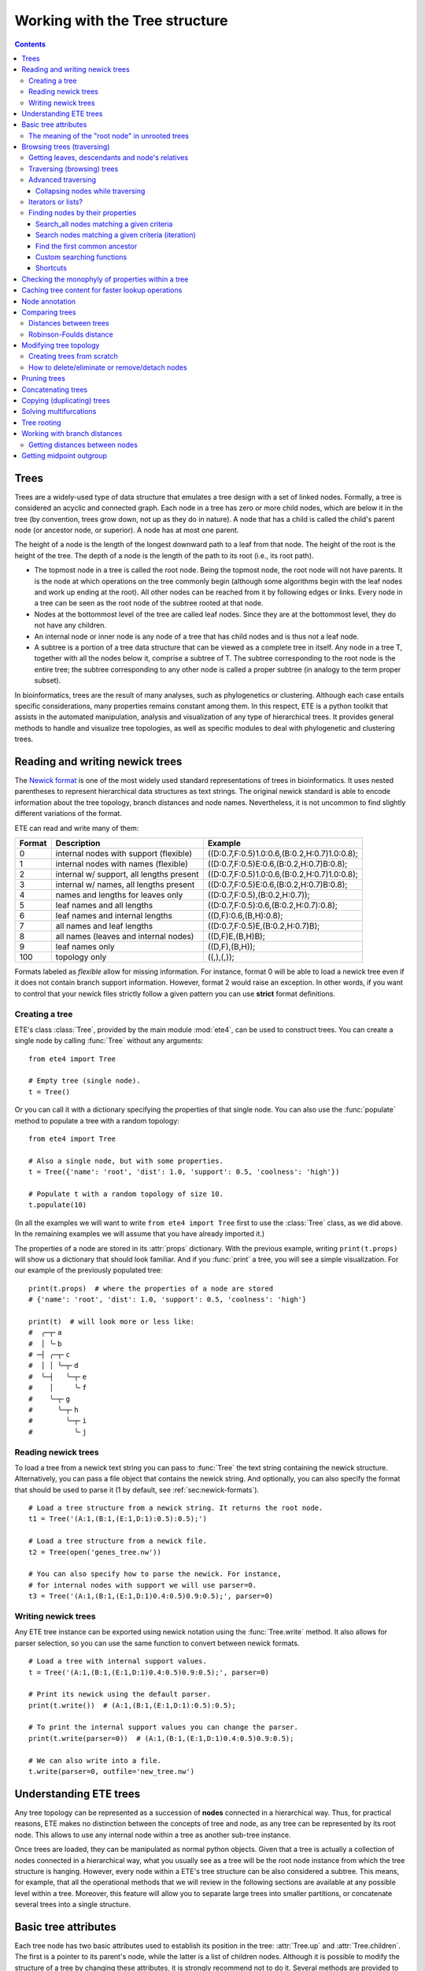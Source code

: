 Working with the Tree structure
===============================

.. contents::

Trees
-----

Trees are a widely-used type of data structure that emulates a tree
design with a set of linked nodes. Formally, a tree is considered an
acyclic and connected graph. Each node in a tree has zero or more
child nodes, which are below it in the tree (by convention, trees grow
down, not up as they do in nature). A node that has a child is called
the child's parent node (or ancestor node, or superior). A node has at
most one parent.

The height of a node is the length of the longest downward path to a
leaf from that node. The height of the root is the height of the tree.
The depth of a node is the length of the path to its root (i.e., its
root path).

* The topmost node in a tree is called the root node. Being the
  topmost node, the root node will not have parents. It is the node at
  which operations on the tree commonly begin (although some
  algorithms begin with the leaf nodes and work up ending at the
  root). All other nodes can be reached from it by following edges or
  links. Every node in a tree can be seen as the root node of the
  subtree rooted at that node.

* Nodes at the bottommost level of the tree are called leaf nodes.
  Since they are at the bottommost level, they do not have any
  children.

* An internal node or inner node is any node of a tree that has child
  nodes and is thus not a leaf node.

* A subtree is a portion of a tree data structure that can be viewed
  as a complete tree in itself. Any node in a tree T, together with
  all the nodes below it, comprise a subtree of T. The subtree
  corresponding to the root node is the entire tree; the subtree
  corresponding to any other node is called a proper subtree (in
  analogy to the term proper subset).

In bioinformatics, trees are the result of many analyses, such as
phylogenetics or clustering. Although each case entails specific
considerations, many properties remains constant among them. In this
respect, ETE is a python toolkit that assists in the automated
manipulation, analysis and visualization of any type of hierarchical
trees. It provides general methods to handle and visualize tree
topologies, as well as specific modules to deal with phylogenetic and
clustering trees.


.. _sec:newick-formats:

Reading and writing newick trees
--------------------------------

The `Newick format <https://en.wikipedia.org/wiki/Newick_format>`_ is
one of the most widely used standard representations of trees in
bioinformatics. It uses nested parentheses to represent hierarchical
data structures as text strings. The original newick standard is able
to encode information about the tree topology, branch distances and
node names. Nevertheless, it is not uncommon to find slightly
different variations of the format.

ETE can read and write many of them:

.. table::

  ====== ========================================= =============================================
  Format Description                               Example
  ====== ========================================= =============================================
  0      internal nodes with support (flexible)    ((D:0.7,F:0.5)1.0:0.6,(B:0.2,H:0.7)1.0:0.8);
  1      internal nodes with names (flexible)      ((D:0.7,F:0.5)E:0.6,(B:0.2,H:0.7)B:0.8);
  2      internal w/ support, all lengths present  ((D:0.7,F:0.5)1.0:0.6,(B:0.2,H:0.7)1.0:0.8);
  3      internal w/ names, all lengths present    ((D:0.7,F:0.5)E:0.6,(B:0.2,H:0.7)B:0.8);
  4      names and lengths for leaves only         ((D:0.7,F:0.5),(B:0.2,H:0.7));
  5      leaf names and all lengths                ((D:0.7,F:0.5):0.6,(B:0.2,H:0.7):0.8);
  6      leaf names and internal lengths           ((D,F):0.6,(B,H):0.8);
  7      all names and leaf lengths                ((D:0.7,F:0.5)E,(B:0.2,H:0.7)B);
  8      all names (leaves and internal nodes)     ((D,F)E,(B,H)B);
  9      leaf names only                           ((D,F),(B,H));
  100    topology only                             ((,),(,));
  ====== ========================================= =============================================

Formats labeled as *flexible* allow for missing information. For
instance, format 0 will be able to load a newick tree even if it does
not contain branch support information. However, format 2 would raise
an exception. In other words, if you want to control that your newick
files strictly follow a given pattern you can use **strict** format
definitions.


Creating a tree
~~~~~~~~~~~~~~~

ETE's class :class:`Tree`, provided by the main module :mod:`ete4`,
can be used to construct trees. You can create a single node by
calling :func:`Tree` without any arguments::

  from ete4 import Tree

  # Empty tree (single node).
  t = Tree()

Or you can call it with a dictionary specifying the properties of that
single node. You can also use the :func:`populate` method to populate
a tree with a random topology::

  from ete4 import Tree

  # Also a single node, but with some properties.
  t = Tree({'name': 'root', 'dist': 1.0, 'support': 0.5, 'coolness': 'high'})

  # Populate t with a random topology of size 10.
  t.populate(10)

(In all the examples we will want to write ``from ete4 import Tree``
first to use the :class:`Tree` class, as we did above. In the
remaining examples we will assume that you have already imported it.)

The properties of a node are stored in its :attr:`props` dictionary.
With the previous example, writing ``print(t.props)`` will show us a
dictionary that should look familiar. And if you :func:`print` a tree,
you will see a simple visualization. For our example of the previously
populated tree::

  print(t.props)  # where the properties of a node are stored
  # {'name': 'root', 'dist': 1.0, 'support': 0.5, 'coolness': 'high'}

  print(t)  # will look more or less like:
  #  ╭─┬╴a
  #  │ ╰╴b
  # ─┤ ╭─┬╴c
  #  │ │ ╰─┬╴d
  #  ╰─┤   ╰─┬╴e
  #    │     ╰╴f
  #    ╰─┬╴g
  #      ╰─┬╴h
  #        ╰─┬╴i
  #          ╰╴j


Reading newick trees
~~~~~~~~~~~~~~~~~~~~

To load a tree from a newick text string you can pass to :func:`Tree`
the text string containing the newick structure. Alternatively, you
can pass a file object that contains the newick string. And
optionally, you can also specify the format that should be used to
parse it (1 by default, see :ref:`sec:newick-formats`).

::

  # Load a tree structure from a newick string. It returns the root node.
  t1 = Tree('(A:1,(B:1,(E:1,D:1):0.5):0.5);')

  # Load a tree structure from a newick file.
  t2 = Tree(open('genes_tree.nw'))

  # You can also specify how to parse the newick. For instance,
  # for internal nodes with support we will use parser=0.
  t3 = Tree('(A:1,(B:1,(E:1,D:1)0.4:0.5)0.9:0.5);', parser=0)


Writing newick trees
~~~~~~~~~~~~~~~~~~~~

Any ETE tree instance can be exported using newick notation using the
:func:`Tree.write` method. It also allows for parser selection, so you
can use the same function to convert between newick formats.

::

  # Load a tree with internal support values.
  t = Tree('(A:1,(B:1,(E:1,D:1)0.4:0.5)0.9:0.5);', parser=0)

  # Print its newick using the default parser.
  print(t.write())  # (A:1,(B:1,(E:1,D:1):0.5):0.5);

  # To print the internal support values you can change the parser.
  print(t.write(parser=0))  # (A:1,(B:1,(E:1,D:1)0.4:0.5)0.9:0.5);

  # We can also write into a file.
  t.write(parser=0, outfile='new_tree.nw')


Understanding ETE trees
-----------------------

Any tree topology can be represented as a succession of **nodes**
connected in a hierarchical way. Thus, for practical reasons, ETE
makes no distinction between the concepts of tree and node, as any
tree can be represented by its root node. This allows to use any
internal node within a tree as another sub-tree instance.

Once trees are loaded, they can be manipulated as normal python
objects. Given that a tree is actually a collection of nodes connected
in a hierarchical way, what you usually see as a tree will be the root
node instance from which the tree structure is hanging. However, every
node within a ETE's tree structure can be also considered a subtree.
This means, for example, that all the operational methods that we will
review in the following sections are available at any possible level
within a tree. Moreover, this feature will allow you to separate large
trees into smaller partitions, or concatenate several trees into a
single structure.


Basic tree attributes
---------------------

Each tree node has two basic attributes used to establish its position
in the tree: :attr:`Tree.up` and :attr:`Tree.children`. The first is a
pointer to its parent's node, while the latter is a list of children
nodes. Although it is possible to modify the structure of a tree by
changing these attributes, it is strongly recommend not to do it.
Several methods are provided to manipulate each node's connections in
a safe way (see :ref:`sec:modifying-tree-topology`).

In addition, three other basic attributes are always present in any
tree node instance (let's call it ``node``):

.. table::

  ==================== ==========================================================================
  Method               Description
  ==================== ==========================================================================
  :attr:`node.dist`    Distance from the node to its parent (branch length)
  :attr:`node.support` Reliability of the partition defined by the node (like bootstrap support)
  :attr:`node.name`    Node's name
  ==================== ==========================================================================

In addition, several methods are provided to perform basic operations
on tree node instances:

.. table::

  ======================== ====================================================================
  Method                   Description
  ======================== ====================================================================
  :attr:`node.is_leaf`     True if node has no children
  :attr:`node.is_root`     True if node has no parent
  :attr:`node.root`        The top-most node within the same tree structure as node
  :attr:`len(node)`        Returns the number of leaves under node
  :attr:`print(node)`      Prints a text-based representation of the tree topology under node
  :attr:`n in node`        True if *n* is a leaf under node
  :attr:`for leaf in node` Iterates over all leaves under node
  :func:`node.explore`     Explore node graphically using a GUI
  ======================== ====================================================================

This is an example on how to access such attributes::

  # Create a random tree topology.
  t.populate(15)

  print(t)  # text visualization of the tree
  print(t.children)  # list of children nodes directly hanging from the root
  print(t.up)  # should be None, since t is the root

  # You can also iterate over tree leaves using a simple syntax.
  for leaf in t:
      print(leaf.name)

  n = next(iter(t))  # take the first leaf
  print('First leaf name:', n.name)
  print('First leaf distance:', n.dist)
  print('t.is_leaf = %s   n.is_leaf = %s' % (t.is_leaf, n.is_leaf))
  print(n.root == t)  # True
  print(t.children[0].root == t)  # True too
  print(t.children[0].children[0].root == t)  # and True again


The meaning of the "root node" in unrooted trees
~~~~~~~~~~~~~~~~~~~~~~~~~~~~~~~~~~~~~~~~~~~~~~~~

When a tree is loaded from external sources, a pointer to the top-most
node is returned. This is called the tree root, and **it will exist
even if the tree is conceptually considered as unrooted**. That is,
the root node can be considered as the master node, since it
represents the whole tree structure.

ETE will consider that a tree is "unrooted" if the master root node
has more than two children.

::

  unrooted_tree = Tree('(A,B,(C,D));')
  print(unrooted_tree)
  #  ╭╴A
  # ─┼╴B
  #  ╰─┬╴C
  #    ╰╴D

  rooted_tree = Tree('((A,B),(C,D));')
  print(rooted_tree)
  #  ╭─┬╴A
  # ─┤ ╰╴B
  #  ╰─┬╴C
  #    ╰╴D


Browsing trees (traversing)
---------------------------

One of the most basic operations for tree analysis is *tree browsing*.
This is, essentially, visiting nodes within a tree. ETE provides a
number of methods to search for specific nodes or to navigate over the
hierarchical structure of a tree.


Getting leaves, descendants and node's relatives
~~~~~~~~~~~~~~~~~~~~~~~~~~~~~~~~~~~~~~~~~~~~~~~~

Tree instances contain several functions to access their descendants.
Available methods are self explanatory:

.. autosummary::

   ete4.Tree.descendants
   ete4.Tree.ancestors
   ete4.Tree.leaves
   ete4.Tree.leaf_names
   ete4.Tree.get_children
   ete4.Tree.get_sisters


Traversing (browsing) trees
~~~~~~~~~~~~~~~~~~~~~~~~~~~

Often, when processing trees, all nodes need to be visited. This is
called tree traversing. There are different ways to traverse a tree
structure depending on the order in which children nodes are visited.
ETE implements the three most common strategies: *preorder*,
*postorder* and *levelorder*. The following scheme shows the
differences in the strategy for visiting nodes (note that in all cases
the whole tree is browsed):

* *preorder*: 1) visit the root, 2) traverse the left subtree, 3)
  traverse the right subtree.
* *postorder*: 1) traverse the left subtree, 2) traverse the right
  subtree, 3) visit the root.
* *levelorder* (default): every node on a level is visited before going
  to a lower level.

Every node in a tree includes a :func:`traverse` method, which can be
used to visit, one by one, every node node under the current
partition. In addition, the :func:`descendants` method can be set to
use either a post- or a preorder strategy. The only difference between
:func:`traverse` and :func:`descendants` is that the first will
include the root node in the iteration.

.. autosummary::

   ete4.Tree.traverse
   ete4.Tree.descendants
   ete4.Tree.leaves

where :attr:`strategy` can take the values "preorder", "postorder", or
"levelorder"::

  # Make a tree.
  t = Tree('((((H,K)D,(F,I)G)B,E)A,((L,(N,Q)O)J,(P,S)M)C);')

  # Traverse the nodes in postorder.
  for node in t.traverse('postorder'):
      print(node.name)  # or do some analysis with the node

  # If we want to iterate over a tree excluding the root node, we can
  # use the descendants method instead.
  for node in t.descendants('postorder'):
      print(node.name)  # or do some analysis with the node

Additionally, you can implement your own traversing function using the
structural attributes of nodes. In the following example, only nodes
between a given leaf and the tree root are visited::

  t = Tree('(A:1,(B:1,(C:1,D:1):0.5):0.5);')

  # Browse the tree from a specific leaf to the root.
  node = t['C']  # selects the node named 'C'
  while node:
      print(node.dist)  # for example, or do some operations with it
      node = node.up


Advanced traversing
~~~~~~~~~~~~~~~~~~~

.. _is_leaf_fn:

Collapsing nodes while traversing
^^^^^^^^^^^^^^^^^^^^^^^^^^^^^^^^^

ETE supports the use of the :attr:`is_leaf_fn` argument in most of its
traversing functions. The value of :attr:`is_leaf_fn` is expected to
be a pointer to any python function that accepts a node instance as
its first argument and returns a boolean value (True if node should be
considered a leaf node).

By doing so, all traversing methods will use such a custom function to
decide if a node is a leaf. This becomes specially useful when dynamic
collapsing of nodes is needed, thus avoiding to prune the same tree in
many different ways.

For instance, given a large tree structure, the following code will
export the newick of the pruned version of the topology, where nodes
grouping the same tip labels are collapsed::

  t = Tree('((((a,a,a)a,a)aa,(b,b)b)ab,(c,(d,d)d)cd);')

  print(t.to_str(props=['name'], compact=True))  # show internal names too
  #                  ╭╴a
  #              ╭╴a╶┼╴a
  #         ╭╴aa╶┤   ╰╴a
  #    ╭╴ab╶┤    ╰╴a
  # ╴⊗╶┤    ╰╴b╶┬╴b
  #    │        ╰╴b
  #    ╰╴cd╶┬╴c
  #         ╰╴d╶┬╴d
  #             ╰╴d

  # Cache for every node (for each node, a set of all its leaves' names).
  node2labels = t.get_cached_content('name')

  def collapsed_leaf(node):
      return len(node2labels[node]) == 1

  print(t.write(is_leaf_fn=collapsed_leaf))
  # ((aa,b)ab,(c,d)cd);

  # We can even load the collapsed version as a new tree.
  t2 = Tree( t.write(is_leaf_fn=collapsed_leaf) )

  print(t2.to_str(props=['name'], compact=True))
  #    ╭╴ab╶┬╴aa
  # ╴⊗╶┤    ╰╴b
  #    ╰╴cd╶┬╴c
  #         ╰╴d

Another interesting use of this approach is to find the first matching
nodes in a given tree that match a custom set of criteria, without
browsing the whole tree structure.

Let's say we want to get all deepest nodes in a tree whose branch
length is defined and larger than one::

  t = Tree('(((a,b)ab:2,(c,d)cd:2)abcd:2,((e,f):2,g)efg:2);')

  print(t.to_str(props=['name', 'dist'], compact=True))  # name and distance
  #                 ╭╴ab,2.0╶┬╴a,⊗
  #      ╭╴abcd,2.0╶┤        ╰╴b,⊗
  #      │          ╰╴cd,2.0╶┬╴c,⊗
  # ╴⊗,⊗╶┤                   ╰╴d,⊗
  #      │         ╭╴⊗,2.0╶┬╴e,⊗
  #      ╰╴efg,2.0╶┤       ╰╴f,⊗
  #                ╰╴g,⊗

  def processable_node(node):
      return node.dist and node.dist > 1

  for leaf in t.leaves(is_leaf_fn=processable_node):
      print(leaf.name)
  # Will print just these two "leaves" (according to processable_node):
  #   abcd
  #   efg


Iterators or lists?
~~~~~~~~~~~~~~~~~~~

The methods used to iterate over nodes are `python iterators
<https://docs.python.org/3/library/stdtypes.html#typesseq>`_. The
iterators produce only one element at a time, and thus are normally
faster and take less memory than lists.

Sometimes you will need a list instead, for example if you want to
refer to nodes that have appeared before in the iteration. In that
case, you can create it by adding ``list(...)`` to your call.

For example::

  leaves = list(t.leaves())  # constructs a list with all the leaves

The same is valid for :func:`traverse`, :func:`descendants`,
:func:`ancestors` and so on.


Finding nodes by their properties
~~~~~~~~~~~~~~~~~~~~~~~~~~~~~~~~~

Both terminal and internal nodes can be located by searching along the
tree structure. Several methods are available:

.. table::

  ========================================= =========================================================================
  Method                                    Description
  ========================================= =========================================================================
  t.search_nodes(prop=value)                Iterator over nodes that have property prop equal to value, as name='A'
  t.search_descendants(prop=value)          Same, but only on descendants (excludes the node t itself)
  t.search_ancestors(prop=value)            Iterator over ancestor nodes
  t.search_leaves_by_name(name)             Iterator over leaf nodes matching a given name
  t.common_ancestor([node1, node2, node3])  Return the first internal node grouping node1, node2 and node3
  t[name]                                   Return the first node named name, same as next(t.search_nodes(name=name))
  ========================================= =========================================================================


Search_all nodes matching a given criteria
^^^^^^^^^^^^^^^^^^^^^^^^^^^^^^^^^^^^^^^^^^

A custom list of nodes matching a given name can be easily obtained
through the :func:`Tree.search_nodes` function.

::

  t = Tree('((H:1,I:1):0.5,A:1,(B:1,(C:1,D:1):0.5):0.5);')

  print(t)
  #  ╭─┬╴H
  # ─┤ ╰╴I
  #  ├╴A
  #  ╰─┬╴B
  #    ╰─┬╴C
  #      ╰╴D

  n1 = t['D']  # get node named 'D'

  # Get all nodes with distance=0.5
  nodes = list(t.search_nodes(dist=0.5))
  print(len(nodes), 'nodes have distance 0.5')

  # We can limit the search to leaves and node names
  n2 = next(t.search_leaves_by_name('D'))  # takes the first match
  print(n1 == n2)  # True


Search nodes matching a given criteria (iteration)
^^^^^^^^^^^^^^^^^^^^^^^^^^^^^^^^^^^^^^^^^^^^^^^^^^

A limitation of the :func:`Tree.search_nodes` method is that you
cannot use complex conditional statements to find specific nodes. When
the search criteria is too complex, you may want to create your own search
function. For example::

  def search_by_size(node, size):
      """Yield nodes with a given number of leaves."""
      for n in node.traverse():
          if len(n) == size:
              yield n

  t = Tree()
  t.populate(40)

  # Get a list of all nodes containing 6 leaves.
  list(search_by_size(t, size=6))


Find the first common ancestor
^^^^^^^^^^^^^^^^^^^^^^^^^^^^^^

Searching for the first common ancestor of a given set of nodes is a
handy way of finding internal nodes::

  t = Tree('(((a,b)ab,(c,d)cd:2)abcd,((e,f)ef,g)efg)root;')

  print(t.to_str(props=['name'], compact=True))
  #              ╭╴ab╶┬╴a
  #       ╭╴abcd╶┤    ╰╴b
  #       │      ╰╴cd╶┬╴c
  # ╴root╶┤           ╰╴d
  #       │     ╭╴ef╶┬╴e
  #       ╰╴efg╶┤    ╰╴f
  #             ╰╴g

  ancestor = t.common_ancestor(['a', 'c', 'ab'])  # will be node abcd


Custom searching functions
^^^^^^^^^^^^^^^^^^^^^^^^^^

A limitation of the previous methods is that you cannot use complex
conditional statements to find specific nodes. However you can use
traversing methods and apply your custom filters::

  t = Tree('((H:0.3,I:0.1):0.5,A:1,(B:0.4,(C:1,D:1):0.5):0.5):0;')

  # Use a list comprehension, iterating with the traverse() method.
  matches = [node for node in t.traverse() if node.dist > 0.3]
  print(len(matches), 'nodes have distance > 0.3')

  # Or create a small function to filter your nodes.
  def condition(node):
      return node.dist > 0.3 and node.is_leaf

  matches2 = [node for node in t.traverse() if condition(node)]
  print(len(matches2), 'nodes have distance > 0.3 and are leaves')


Shortcuts
^^^^^^^^^

Finally, ETE implements a built-in method to find the first node
matching a given name, which is one of the most common tasks needed
for tree analysis. This can be done through the operator ``[]``. Thus,
``t['A']`` will return the first node whose name is "A" and that is
under the tree ``t``.

::

  t = Tree('((H,I),A,(B,(C,(J,(F,D)))));')

  # Get the node D in a simple way.
  D = t['D']

  # Get the path from D to the root (similar to list(t.ancestors())).
  path = []
  node = D
  while node.up:
      node = node.up
      path.append(node)

  print('There are', len(path)-1, 'nodes between D and the root.')


.. _check_monophyly:

Checking the monophyly of properties within a tree
--------------------------------------------------

Although monophyly is actually a phylogenetic concept used to refer to
a set of species that group exclusively together within a tree
partition, the idea can be easily used for any type of trees.

Therefore, we could consider that a set of values for a given node
property present in our tree is monophyletic, if such values group
exclusively together as a single tree partition. If not, the
corresponding relationship connecting such values (para- or
poly-phyletic) could be also be inferred.

The :func:`Tree.check_monophyly` method will do so when a given tree
is queried for any custom attribute.

::

  t = Tree('((((((a,e),i),o),h),u),((f,g),j));')
  print(t)
  #          ╭─┬╴a
  #        ╭─┤ ╰╴e
  #      ╭─┤ ╰╴i
  #    ╭─┤ ╰╴o
  #  ╭─┤ ╰╴h
  # ─┤ ╰╴u
  #  │ ╭─┬╴f
  #  ╰─┤ ╰╴g
  #    ╰╴j

  # We can check how, indeed, all vowels are not monophyletic in the previous
  # tree, but paraphyletic (monophyletic except for a group that is monophyletic):
  print(t.check_monophyly(values=['a', 'e', 'i', 'o', 'u'], prop='name'))
  # False (not monophyletic), 'paraphyletic' (type of group), {h} (the leaves not included)

  # However, the following set of vowels are monophyletic:
  print(t.check_monophyly(values=['a', 'e', 'i', 'o'], prop='name'))
  # True (it is monophyletic), 'monophyletic' (type of group), set() (no leaves left)

  # When a group is not monophyletic nor paraphyletic, it is called polyphyletic.
  print(t.check_monophyly(values=['i', 'h'], prop='name'))
  # False, 'polyphyletic', {e, a, o}

.. note::

   When the property is set to "species" in a :class:`PhyloTree` node,
   this method will correspond to the standard phylogenetic definition
   of monophyletic, paraphyletic, and polyphyletic.

Finally, the :func:`Tree.get_monophyletic` method is also provided,
which returns a list of nodes within a tree where a given set of
properties are monophyletic. Note that, although a set of values are
not monophyletic regarding the whole tree, several independent
monophyletic partitions could be found within the same topology.

In the following example we get all clusters within the same tree
exclusively grouping a custom set of annotations::

  t = Tree("((((((a,e),i),o),h),u),((f,g),(j,k)));")

  # Annotate the tree using external data.
  colors = {'a': 'green', 'e': 'green',
            'i': 'yellow', 'o': 'black', 'u':'purple',
            'f': 'yellow', 'g': 'green',
            'j': 'yellow', 'k': 'yellow'}

  for leaf in t:
      leaf.add_props(color=colors.get(leaf.name, 'none'))

  print(t.to_str(props=['name', 'color'], show_internal=False, compact=True))
  #          ╭─┬╴a,green
  #        ╭─┤ ╰╴e,green
  #      ╭─┤ ╰╴i,yellow
  #    ╭─┤ ╰╴o,black
  #  ╭─┤ ╰╴h,none
  # ─┤ ╰╴u,purple
  #  │ ╭─┬╴f,yellow
  #  ╰─┤ ╰╴g,green
  #    ╰─┬╴j,yellow
  #      ╰╴k,yellow

  # Obtain clusters exclusively green and yellow.
  print('Green-yellow clusters:')
  for node in t.get_monophyletic(prop='color', values=['green', 'yellow']):
      print()
      print(node.to_str(props=['name', 'color'], show_internal=False, compact=True))
  # Green-yellow clusters:
  #
  #  ╭─┬╴a,green
  # ─┤ ╰╴e,green
  #  ╰╴i,yellow
  #
  #  ╭─┬╴f,yellow
  # ─┤ ╰╴g,green
  #  ╰─┬╴j,yellow
  #    ╰╴k,yellow


.. _cache_node_content:

Caching tree content for faster lookup operations
-------------------------------------------------

If your program needs to access to the content of different nodes very
frequently, traversing the tree to get the leaves of each node over
and over will produce significant slowdowns in your algorithm.

ETE provides a convenient methods to cache frequently used data. The
method :func:`Tree.get_cached_content` returns a dictionary in which
keys are node instances and values represent the content of such
nodes. By default, "content" is understood as a set of leaf nodes.
After you retrieve this cached data, looking up the size or tip names
under a given node will be instantaneous.

Instead of caching the nodes themselves, specific properties can be
cached by setting a custom :attr:`prop` value.

::

  t = Tree()
  t.populate(50)

  node2leaves = t.get_cached_content()

  # Print the size of each node, without the need of traversing the subtrees every time.
  for n in t.traverse():
      print('Node %s contains %d tips.' % (n.name, len(node2leaves[n])))


Node annotation
---------------

Adding properties to the nodes of a tree is called tree annotation.
ETE stores the properties (annotations) of a node in a dictionary
called ``props``.

In a phylogenetic tree, the nodes (with their branches) often have
names, branch lengths, and branch supports. ETE provides a shortcut
for their corresponding properties :attr:`name`, :attr:`dist`, and
:attr:`support`, so instead of writing ``n.props.get('name')``, you
can write ``n.name``, and similarly for ``n.dist`` and ``n.support``.

The :func:`Tree.add_prop` and :func:`Tree.add_props` methods allow to
add extra properties (features, annotations) to any node. The first
one allows to add one one feature at a time, while the second one can
be used to add many features with the same call.

Similarly, :func:`Tree.del_prop` can be used to delete a property.

Example using annotations when working on a tree::

  t = Tree('((H:0.3,I:0.1),A:1,(B:0.4,(C:0.5,(J:1.3,(F:1.2,D:0.1)))));')

  print(t.to_str())
  #      ╭╴name=H,dist=0.3
  #   ╭──┤
  #   │  ╰╴name=I,dist=0.1
  #   │
  # ──┼╴name=A,dist=1.0
  #   │
  #   │  ╭╴name=B,dist=0.4
  #   ╰──┤
  #      │  ╭╴name=C,dist=0.5
  #      ╰──┤
  #         │  ╭╴name=J,dist=1.3
  #         ╰──┤
  #            │  ╭╴name=F,dist=1.2
  #            ╰──┤
  #               ╰╴name=D,dist=0.1

  # Reference some nodes (to use later).
  A = t['A']  # by name
  C = t['C']
  H = t['H']
  ancestor_JFC = t.common_ancestor(['J', 'F', 'C'])  # by common ancestor

  # Let's now add some custom features to our nodes.
  C.add_props(vowel=False, confidence=1.0)
  A.add_props(vowel=True, confidence=0.8)
  ancestor_JFC.add_props(nodetype='internal')
  H.add_props(vowel=False, confidence=0.3)

  for node in [A, C, H, ancestor_JFC]:
      print(f'Properties of {node.name}: {node.props}')

  # Let's annotate by looping over all nodes.
  # (Note that this overwrites the previous values.)
  for leaf in t:
      is_vowel = leaf.name in 'AEIOU'
      leaf.add_props(vowel=is_vowel, confidence=1)

  # Now we use this information to analyze the tree.
  print('This tree has', sum(1 for n in t.search_nodes(vowel=True)), 'vowel nodes')
  print('They are:', [leaf.name for leaf in t.leaves() if leaf.props['vowel']])

  # But features may refer to any kind of data, not only simple values.
  # For example, we can calculate some values and store them within nodes.
  #
  # Let's detect leaves under 'ancestor_JFC' with distance higher than 1.
  # Note that it traverses a subtree which starts from 'ancestor_JFC'.
  matches = [leaf for leaf in ancestor_JFC.leaves() if leaf.dist > 1.0]

  # And save this pre-computed information into the ancestor node.
  ancestor_JFC.add_props(long_branch_nodes=matches)

  # Prints the precomputed nodes
  print('These are the leaves under ancestor_JFC with long branches:',
        [n.name for n in ancestor_JFC.props['long_branch_nodes']])

  # We can also use the add_props() method to dynamically add new features.
  value = input('Custom label value: ')
  ancestor_JFC.add_props(label=value)
  print(f'Ancestor has now the "label" property with value "{value}":')
  print(ancestor_JFC.props)

The original newick format did not support adding extra features to a
tree. ETE includes support for the `New Hampshire eXtended format
<http://phylosoft.org/NHX>`_ (NHX), which uses the original newick
standard and adds the possibility of saving additional data related to
each tree node.

Here is an example of a extended newick representation in which extra
information is added to an internal node::

 (A:0.3,(B:0.7,(D:0.6,G:0.1):0.6[&&NHX:conf=0.1:name=internal]):0.5);

As you can see, extra node features in the NHX format are enclosed
between brackets. ETE is able to read and write features using this
format, however, the encoded information is expected to be exportable
as plain text.

The NHX format is automatically detected when reading a newick file,
and the detected node properties are added. You can access the
information by using ``node.props[prop_name]``.

Similarly, properties added to a tree can be included within the
normal newick representation using the NHX notation. For this, you can
call the :func:`Tree.write` method using the :attr:`props` argument,
which is expected to be a list with the feature names that you want to
include in the newick string. Use :attr:`props=None`) to include all
the node's data into the newick string.

::

  t = Tree('((H:0.3,I:0.1),A:1,(B:0.4,(C:0.5,(J:1.3,(F:1.2,D:0.1)))));')

  print(t)
  #  ╭─┬╴H
  # ─┤ ╰╴I
  #  ├╴A
  #  ╰─┬╴B
  #    ╰─┬╴C
  #      ╰─┬╴J
  #        ╰─┬╴F
  #          ╰╴D

  # Add some more properties to leaves:
  for leaf in t:
      is_vowel = leaf.name in 'AEIOU'
      leaf.add_props(vowel=is_vowel, confidence=1)

  print('NHX notation including vowel and confidence properties:')
  print(t.write(props=['vowel']))

  print('NHX notation including all data in the nodes:')
  print(t.write(props=None))

To read NHX notation you can just read it as a normal newick::

  # Load the NHX example from https://www.phylosoft.org/NHX/
  nw = """
  (((ADH2:0.1[&&NHX:S=human:E=1.1.1.1], ADH1:0.11[&&NHX:S=human:E=1.1.1.1])
  :0.05[&&NHX:S=Primates:E=1.1.1.1:D=Y:B=100], ADHY:0.1[&&NHX:S=nematode:
  E=1.1.1.1],ADHX:0.12[&&NHX:S=insect:E=1.1.1.1]):0.1[&&NHX:S=Metazoa:
  E=1.1.1.1:D=N], (ADH4:0.09[&&NHX:S=yeast:E=1.1.1.1],ADH3:0.13[&&NHX:S=yeast:
  E=1.1.1.1], ADH2:0.12[&&NHX:S=yeast:E=1.1.1.1],ADH1:0.11[&&NHX:S=yeast:E=1.1.1.1]):0.1
  [&&NHX:S=Fungi])[&&NHX:E=1.1.1.1:D=N];
  """

  t = Tree(nw)

  print(t.to_str(props=['name', 'S'], compact=True))
  #                  ╭╴⊗,Primates╶┬╴ADH2,human
  #      ╭╴⊗,Metazoa╶┤            ╰╴ADH1,human
  #      │           ├╴ADHY,nematode
  # ╴⊗,⊗╶┤           ╰╴ADHX,insect
  #      │         ╭╴ADH4,yeast
  #      ╰╴⊗,Fungi╶┼╴ADH3,yeast
  #                ├╴ADH2,yeast
  #                ╰╴ADH1,yeast

  # And access the node's properties.
  print('S property for the nodes that have it:')
  for n in t.traverse():
      if 'S' in n.props:
         print('  %s: %s' % (n.name if n.name else n.id, n.props['S']))
  # S property for the nodes that have it:
  #   [0]: Metazoa
  #   [1]: Fungi
  #   [0, 0]: Primates
  #   ADHY: nematode
  #   ADHX: insect
  #   ADH4: yeast
  #   ADH3: yeast
  #   ADH2: yeast
  #   ADH1: yeast
  #   ADH2: human
  #   ADH1: human


.. _sec:modifying-tree-topology:

.. _robinson_foulds:

Comparing trees
---------------

Distances between trees
~~~~~~~~~~~~~~~~~~~~~~~

The :func:`Tree.compare` function allows to calculate distances
between two trees based on any node property (i.e. name, species,
other tags) using Robinson-Foulds and edge compatibility distances. It
automatically handles differences in tree sizes, shared nodes and
duplicated feature names.

Its result is a dictionary with the following contents:

- result['rf'] = Robinson-Foulds distance between the two trees.
  (Average of Robinson-Foulds distances if target tree contained
  duplication and was split in several subtrees.)
- result['max_rf'] = Maximum Robinson-Foulds distance expected for this comparison.
- result['norm_rf'] = Normalized Robinson-Foulds distance (from 0 to 1).
- result['effective_tree_size'] = Size of the compared trees, which
  are pruned to the common shared nodes.
- result['ref_edges_in_source'] = Compatibility score of the target
  tree with respect to the source tree (how many edges in reference
  are found in the source).
- result['source_edges_in_ref'] = Compatibility score of the source
  tree with respect to the reference tree (how many edges in source
  are found in the reference).
- result['source_subtrees'] = Number of subtrees in the source tree (1
  if it does not contain duplications).
- result['common_edges'] = Set of common edges between source tree and
  reference.
- result['source_edges'] = Set of edges found in the source tree.
- result['ref_edges'] = Set of edges found in the reference tree.
- result['treeko_dist'] = TreeKO speciation distance for comparisons
  including duplication nodes.


Robinson-Foulds distance
~~~~~~~~~~~~~~~~~~~~~~~~

Two tree topologies can be compared using the Robinson-Foulds (RF)
metric. The method :func:`Tree.robinson_foulds` available for any ETE
tree node allows to:

- Compare two tree topologies by their name labels (default) or any
  other annotated feature in the tree.
- Compare topologies of different size and content. When two trees
  contain a different set of labels, only shared leaves will be used.
- Examine size and content of matching and missing partitions. Since
  the method returns the list of partitions found in both trees,
  details about matching partitions can be obtained easily.
- Discard edges from the comparison based on their support value.
- Automatically expand polytomies (multifurcations) in source and
  target trees.

There is also a command line tool providing most used features:
``ete compare``.

The following example shows several of the above mentioned features::

  t1 = Tree('(((a,b),c),((e,f),g));')
  t2 = Tree('(((a,c),b),((e,f),g));')

  print(t1)
  print(t2)
  #    ╭─┬╴a
  #  ╭─┤ ╰╴b
  # ─┤ ╰╴c
  #  │ ╭─┬╴e
  #  ╰─┤ ╰╴f
  #    ╰╴g
  #    ╭─┬╴a
  #  ╭─┤ ╰╴c
  # ─┤ ╰╴b
  #  │ ╭─┬╴e
  #  ╰─┤ ╰╴f
  #    ╰╴g

  rf, rf_max, common, parts_t1, parts_t2, _, _ = t1.robinson_foulds(t2)

  print(f'RF distance is {rf} over a total of {rf_max}')
  print('Partitions in tree2 that were not found in tree1:', parts_t1 - parts_t2)
  print('Partitions in tree1 that were not found in tree2:', parts_t2 - parts_t1)
  # RF distance is 2 over a total of 8
  # Partitions in tree2 that were not found in tree1: {('a', 'b')}
  # Partitions in tree1 that were not found in tree2: {('a', 'c')}

We can also compare trees sharing only part of their labels::

  t1 = Tree('(((a,b),c),((e,f),g));')
  t2 = Tree('(((a,c),b),(g,H));')

  print(t1)
  print(t2)
  #    ╭─┬╴a
  #  ╭─┤ ╰╴b
  # ─┤ ╰╴c
  #  │ ╭─┬╴e
  #  ╰─┤ ╰╴f
  #    ╰╴g
  #    ╭─┬╴a
  #  ╭─┤ ╰╴c
  # ─┤ ╰╴b
  #  ╰─┬╴g
  #    ╰╴H

  rf, rf_max, common, parts_t1, parts_t2, _, _ = t1.robinson_foulds(t2)

  # Same distance holds even for partially overlapping trees.
  print(f'RF distance is {rf} over a total of {rf_max}')
  print('Partitions in tree2 that were not found in tree1:', parts_t1 - parts_t2)
  print('Partitions in tree1 that were not found in tree2:', parts_t2 - parts_t1)
  # RF distance is 2 over a total of 4
  # Partitions in tree2 that were not found in tree1: {('a', 'b')}
  # Partitions in tree1 that were not found in tree2: {('a', 'c')}


Modifying tree topology
-----------------------

Creating trees from scratch
~~~~~~~~~~~~~~~~~~~~~~~~~~~

If no arguments are passed to the :class:`Tree` class constructor,
an empty tree node will be returned. Such an orphan node can be used
to populate a tree from scratch. For this, the :attr:`Tree.up`,
and :attr:`Tree.children` attributes should never be used (unless
it is strictly necessary). Instead, several methods exist to
manipulate the topology of a tree:

.. autosummary::

   ete4.Tree.populate
   ete4.Tree.add_child
   ete4.Tree.delete
   ete4.Tree.detach

As an example of how to use them::

  t = Tree()  # create an empty tree

  A = t.add_child(name='A')  # add new child to the tree root and return it
  B = t.add_child(name='B')

  C = A.add_child(name='C')  # add new child to one of the branches
  D = C.add_sister(name='D')  # add a second child to same branch as before
  # Note that the last one did it by using a sister as the starting point.

  R = A.add_child(name='R')  # add a third child (multifurcations are ok)

  # Add 6 random leaves to the R branch, with names 'r1' to 'r6'.
  R.populate(6, names_library=['r1', 'r2', 'r3', 'r4', 'r5', 'r6'])

  print(t)
  #    ╭╴C
  #  ╭─┼╴D
  #  │ ╰─┬╴r6
  #  │   ╰─┬╴r5
  # ─┤     ╰─┬╴r4
  #  │       ╰─┬╴r3
  #  │         ╰─┬╴r2
  #  │           ╰╴r1
  #  ╰╴B

A common use of the :func:`populate` method is to quickly create
example trees from scratch. Here we create a random tree with 100
leaves::

  t = Tree()
  t.populate(100)


How to delete/eliminate or remove/detach nodes
~~~~~~~~~~~~~~~~~~~~~~~~~~~~~~~~~~~~~~~~~~~~~~

In ETE there is a difference between detaching and deleting a node.

Detaching disconnects a complete partition from the tree structure, so
all its descendants are also disconnected from the tree. There are two
methods to perform this action: :func:`Tree.remove_child` and
:func:`Tree.detach`.

In contrast, deleting a node means eliminating such node without
affecting its descendants. Children from the deleted node are
automatically connected to the next possible parent.

This is better understood with the following example::

  t = Tree('((((H,K)D,(F,I)G)B,E)A,((L,(N,Q)O)J,(P,S)M)C);')

  print(t.to_str(props=['name'], compact=True))
  #            ╭╴D╶┬╴H
  #        ╭╴B╶┤   ╰╴K
  #    ╭╴A╶┤   ╰╴G╶┬╴F
  #    │   │       ╰╴I
  # ╴⊗╶┤   ╰╴E
  #    │   ╭╴J╶┬╴L
  #    ╰╴C╶┤   ╰╴O╶┬╴N
  #        │       ╰╴Q
  #        ╰╴M╶┬╴P
  #            ╰╴S

  # Get specific nodes.
  G = t['G']
  J = t['J']
  C = t['C']

  # If we REMOVE the node J from the tree, the whole partition under J will
  # be detached from the tree and it will be considered an independent tree.
  # We can do the same with either J.detach() or C.remove_child(J).
  removed_node = J.detach()  # same as C.remove_child(J)

  # Tree after REMOVING the node J:
  print(t.to_str(props=['name'], compact=True))
  #            ╭╴D╶┬╴H
  #        ╭╴B╶┤   ╰╴K
  #    ╭╴A╶┤   ╰╴G╶┬╴F
  # ╴⊗╶┤   │       ╰╴I
  #    │   ╰╴E
  #    ╰╴C╶╌╴M╶┬╴P
  #            ╰╴S

  # However, if we DELETE the node G, only G will be eliminated from the
  # tree, and all its descendants will then hang from the next upper node.
  G.delete()

  # Tree after DELETING the node G:
  print(t.to_str(props=['name'], compact=True))
  #            ╭╴D╶┬╴H
  #        ╭╴B╶┤   ╰╴K
  #    ╭╴A╶┤   ├╴F
  # ╴⊗╶┤   │   ╰╴I
  #    │   ╰╴E
  #    ╰╴C╶╌╴M╶┬╴P
  #            ╰╴S


Pruning trees
-------------

Pruning a tree means to obtain the topology that connects a certain
group of items by removing the unnecessary edges. To facilitate this
task, ETE implements the :func:`Tree.prune` method, which can be used
by providing the list of terminal and/or internal nodes that must be
kept in the tree.

The `preserve_branch_length` flag allows to remove nodes from a tree
while keeping original distances among remaining nodes.

Example::

  t = Tree('((((H,K),(F,I)G),E),((L,(N,Q)O),(P,S)));')

  print(t)
  #      ╭─┬╴H
  #    ╭─┤ ╰╴K
  #  ╭─┤ ╰─┬╴F
  #  │ │   ╰╴I
  # ─┤ ╰╴E
  #  │ ╭─┬╴L
  #  ╰─┤ ╰─┬╴N
  #    │   ╰╴Q
  #    ╰─┬╴P
  #      ╰╴S

  # Prune the tree in order to keep only some leaf nodes.
  t.prune(['H', 'F', 'E', 'Q', 'P'])

  # Pruned tree:
  print(t)
  #    ╭─┬╴H
  #  ╭─┤ ╰╴F
  # ─┤ ╰╴E
  #  ╰─┬╴Q
  #    ╰╴P

In the next section we will see hot to re-create the same tree again.


Concatenating trees
-------------------

Given that all tree nodes share the same basic properties, they can be
connected freely. In fact, any node can add a whole subtree as a
child, so we can actually *cut & paste* partitions.

To do so, you can call the :func:`Tree.add_child` method using another tree
node as first argument. If such a node is the root node of a
different tree, you will concatenate the two tree structures.

.. warning::
  This kind of operation may result in circular tree structures if you
  add a node's ancestor as one of its descendants. ETE performs some
  basic checks, but a full check would affect seriously the
  performance. For this reason, users themselves should take care not
  to create circular structures by mistake.

::

  t1 = Tree('(A,(B,C));')
  t2 = Tree('((D,E),(F,G));')
  t3 = Tree('(H,((I,J),(K,L)));')

  print(t1)
  print(t2)
  print(t3)
  # ─┬╴A
  #  ╰─┬╴B
  #    ╰╴C
  #  ╭─┬╴D
  # ─┤ ╰╴E
  #  ╰─┬╴F
  #    ╰╴G
  #  ╭╴H
  # ─┤ ╭─┬╴I
  #  ╰─┤ ╰╴J
  #    ╰─┬╴K
  #      ╰╴L

  # Add two other trees as children of node A.
  A = t1['A']

  A.add_child(t2)
  A.add_child(t3)

  # Resulting concatenated tree:
  print(t1)
  #      ╭─┬╴D
  #    ╭─┤ ╰╴E
  #    │ ╰─┬╴F
  #  ╭─┤   ╰╴G
  #  │ │ ╭╴H
  #  │ ╰─┤ ╭─┬╴I
  # ─┤   ╰─┤ ╰╴J
  #  │     ╰─┬╴K
  #  │       ╰╴L
  #  ╰─┬╴B
  #    ╰╴C


.. _sec:tree-rooting:

.. _copying_trees:

Copying (duplicating) trees
---------------------------

ETE provides several strategies to clone tree structures. The method
:func:`Tree.copy()` can be used to produce a new independent tree
object with the exact same topology and features as the original.
However, as trees may involve many intricate levels of branches and
nested features, 4 different methods are available to create a tree
copy:

 - "newick": Tree topology, node names, branch lengths and branch
   support values will be copied as represented in the newick string
   This method is based on newick format serialization works very fast
   even for large trees.

 - "newick-extended": Tree topology and all node features will be
   copied based on the extended newick format representation. Only
   node features will be copied, thus excluding other node
   attributes. As this method is also based on newick serialisation,
   features will be converted into text strings when making the
   copy. Performance will depend on the tree size and the number and
   type of features being copied.

 - "cpickle": This is the default method. The whole node structure and
   its content will be cloned based on the cPickle object
   serialization python approach.  This method is slower, but
   recommended for full tree copying.

 - "deepcopy": The whole node structure and its content is copied
   based on the standard "copy" Python functionality. This is the
   slowest method, but it allows to copy very complex objects even
   when attributes point to lambda functions.

Example::

   t = Tree('((A,B)Internal_1:0.7,(C,D)Internal_2:0.5)root:1.3;')

   # Add a custom annotation to the node named A.
   t['A'].add_props(label='custom value')

   # Add a complex feature to the A node, consisting of a list of lists.
   t['A'].add_props(complex=[[0,1], [2,3]])

   print(t.to_str())
   #                                                ╭╴name=A,label=custom value,complex=[[0, 1], [2, 3]]
   #                     ╭╴name=Internal_1,dist=0.7╶┤
   #                     │                          ╰╴name=B
   # ╴name=root,dist=1.3╶┤
   #                     │                          ╭╴name=C
   #                     ╰╴name=Internal_2,dist=0.5╶┤
   #                                                ╰╴name=D

   # Newick copy will lose custom node annotations, complex features,
   # but not names and branch values.

   print(t.copy('newick').to_str())
   #                                                ╭╴name=A
   #                     ╭╴name=Internal_1,dist=0.7╶┤
   #                     │                          ╰╴name=B
   # ╴name=root,dist=1.3╶┤
   #                     │                          ╭╴name=C
   #                     ╰╴name=Internal_2,dist=0.5╶┤
   #                                                ╰╴name=D

   # Extended newick copy will transfer custom annotations as text
   # strings, so complex features are lost.

   print(t.copy('newick-extended').to_str())
   #                              ╭╴name=A,complex=_0_ 1_|_2_ 3_,label=custom value
   #   ╭╴name=Internal_1,dist=0.7╶┤
   #   │                          ╰╴name=B
   # ──┤
   #   │                          ╭╴name=C
   #   ╰╴name=Internal_2,dist=0.5╶┤
   #                              ╰╴name=D

   # The default pickle method will produce an exact clone of the
   # original tree, where features are duplicated keeping their
   # python data type.

   print(t.copy().to_str())
   #                                                ╭╴name=A,label=custom value,complex=[[0, 1], [2, 3]]
   #                     ╭╴name=Internal_1,dist=0.7╶┤
   #                     │                          ╰╴name=B
   # ╴name=root,dist=1.3╶┤
   #                     │                          ╭╴name=C
   #                     ╰╴name=Internal_2,dist=0.5╶┤
   #                                                ╰╴name=D


.. _resolve_polytomy:

Solving multifurcations
-----------------------

When a tree contains a polytomy (a node with more than 2 children),
the method :func:`resolve_polytomy` can be used to convert the node
into a randomly bifurcated structure. This is really not a solution
for the polytomy but it allows to export the tree as a strictly
bifurcated newick structure, which is a requirement for some external
software.

The method can be used on a very specific node while keeping the rest
of the tree intact by disabling the :attr:`recursive` flag.

Example::

  t = Tree('(((a,b,c),(d,e,f,g)),(f,i,h));')

  print(t)
  #      ╭╴a
  #    ╭─┼╴b
  #  ╭─┤ ╰╴c
  #  │ │ ╭╴d
  #  │ ╰─┼╴e
  # ─┤   ├╴f
  #  │   ╰╴g
  #  │ ╭╴f
  #  ╰─┼╴i
  #    ╰╴h

  polynode = t.common_ancestor(['a', 'b'])
  polynode.resolve_polytomy(recursive=False)

  print(t)
  #      ╭─┬╴b
  #    ╭─┤ ╰╴c
  #  ╭─┤ ╰╴a
  #  │ │ ╭╴d
  #  │ ╰─┼╴e
  # ─┤   ├╴f
  #  │   ╰╴g
  #  │ ╭╴f
  #  ╰─┼╴i
  #    ╰╴h

  t.resolve_polytomy(recursive=True)

  print(t)
  #      ╭─┬╴b
  #    ╭─┤ ╰╴c
  #    │ ╰╴a
  #  ╭─┤   ╭─┬╴f
  #  │ │ ╭─┤ ╰╴g
  # ─┤ ╰─┤ ╰╴e
  #  │   ╰╴d
  #  │ ╭─┬╴i
  #  ╰─┤ ╰╴h
  #    ╰╴f


Tree rooting
------------

Tree rooting is understood as the technique by with a given tree is
conceptually polarized from more basal to more terminal nodes.

In phylogenetics, for instance, this a crucial step prior to the
interpretation of trees, since it will determine the evolutionary
relationships among the species involved.

The concept of rooted trees is different than just having a root node,
which is always necessary to handle a tree data structure. Usually,
the way in which a tree is differentiated between rooted and unrooted,
is by counting the number of branches of the current root node. Thus,
if the root node has more than two child branches, the tree is
considered unrooted. By contrast, when only two main branches exist
under the root node, the tree is considered rooted.

Having an unrooted tree means that any internal branch within the tree
could be regarded as the root node, and there is no conceptual reason
to place the root node where it is placed at the moment. Therefore, in
an unrooted tree, there is no information about which internal nodes
are more basal than others.

By setting the root node between a given edge/branch of the tree
structure the tree is polarized, meaning that the two branches under
the root node are the most basal nodes. In practice, this is usually
done by setting an **outgroup node**, which would represent one of
these main root branches. The second one will be, obviously, the
brother node. When you set an outgroup on unrooted trees, the
multifurcations at the current root node are solved.

In order to root an unrooted tree or re-root a tree structure, ETE
implements the :func:`Tree.set_outgroup` method, which is present in
any tree node instance. Similarly, the :func:`Tree.unroot` method can
be used to perform the opposite action.

Example::

  # Create an unrooted tree. Note that 3 branches hang from the root
  # node. This usually means that no information is available about
  # which of the nodes is more basal.
  t = Tree('(A,(H,F),(B,(E,D)));')

  print(t)
  #  ╭╴A
  # ─┼─┬╴H
  #  │ ╰╴F
  #  ╰─┬╴B
  #    ╰─┬╴E
  #      ╰╴D

  # Let's define the ancestor of E and D as the tree outgroup.
  # Of course, the definition of an outgroup will depend on user criteria.
  ancestor = t.common_ancestor(['E', 'D'])
  t.set_outgroup(ancestor)

  print(t)  # tree rooted at E and D's ancestor is more basal that the others
  #  ╭─┬╴E
  # ─┤ ╰╴D
  #  ╰─┬╴B
  #    ╰─┬╴A
  #      ╰─┬╴H
  #        ╰╴F

  # Note that setting a different outgroup, a different interpretation
  # of the tree is possible.
  t.set_outgroup(t['A'])

  print(t)  # tree rooted at a terminal node
  #  ╭╴A
  # ─┤ ╭─┬╴H
  #  ╰─┤ ╰╴F
  #    ╰─┬╴B
  #      ╰─┬╴E
  #        ╰╴D

Note that although **rooting** is usually regarded as a whole-tree
operation, ETE allows to root subparts of the tree without affecting
its parent tree structure::

  t = Tree('(((A,C),((H,F),(L,M))),((B,(J,K)),(E,D)));')

  print(t)
  #    ╭─┬╴A
  #  ╭─┤ ╰╴C
  #  │ │ ╭─┬╴H
  #  │ ╰─┤ ╰╴F
  # ─┤   ╰─┬╴L
  #  │     ╰╴M
  #  │ ╭─┬╴B
  #  ╰─┤ ╰─┬╴J
  #    │   ╰╴K
  #    ╰─┬╴E
  #      ╰╴D

  # Each main branch of the tree is independently rooted.
  node1 = t.common_ancestor(['A', 'H'])
  node2 = t.common_ancestor(['B', 'D'])

  node1.set_outgroup('H')
  node2.set_outgroup('E')

  print(t)  # tree after rooting each node independently
  #    ╭╴H
  #  ╭─┤ ╭╴F
  #  │ ╰─┤ ╭─┬╴L
  # ─┤   ╰─┤ ╰╴M
  #  │     ╰─┬╴A
  #  │       ╰╴C
  #  ╰─┬╴E
  #    ╰─┬╴D
  #      ╰─┬╴B
  #        ╰─┬╴J
  #          ╰╴K


Working with branch distances
-----------------------------

The branch length between one node an its parent is encoded as the
:attr:`Tree.dist` property. Together with tree topology, branch
lengths define the relationships among nodes.


Getting distances between nodes
~~~~~~~~~~~~~~~~~~~~~~~~~~~~~~~

The :func:`Tree.get_distance` method can be used to calculate the
distance between two connected nodes. The method accepts as arguments
two descendant nodes.

Example::

  # Create a tree with branch lenght information.
  nw = """(((A:1,B:2):1,C:3):1,
  (((((D:0.5,I:0):0,F:0):0,G:0):0,H:0):0,E:0.2):3):2;
  """

  t = Tree(nw)

  print(t)
  print(t.to_str(props=['dist'], compact=True))
  #    ╭─┬╴A
  #  ╭─┤ ╰╴B
  #  │ ╰╴C
  #  │       ╭─┬╴D
  # ─┤     ╭─┤ ╰╴I
  #  │   ╭─┤ ╰╴F
  #  │ ╭─┤ ╰╴G
  #  ╰─┤ ╰╴H
  #    ╰╴E
  #            ╭╴1.0╶┬╴1.0
  #      ╭╴1.0╶┤     ╰╴2.0
  #      │     ╰╴3.0
  #      │                       ╭╴0.0╶┬╴0.5
  # ╴2.0╶┤                 ╭╴0.0╶┤     ╰╴0.0
  #      │           ╭╴0.0╶┤     ╰╴0.0
  #      │     ╭╴0.0╶┤     ╰╴0.0
  #      ╰╴3.0╶┤     ╰╴0.0
  #            ╰╴0.2

  # Calculate distance between two nodes.
  print('The distance between A and C is', t.get_distance('A', 'C'))
  # The distance between A and C is 5.0

  # Calculate the toplogical distance (number of nodes in between).
  print('The number of nodes between A and D is',
        t.get_distance('A', 'D', topological=True))
  # The number of nodes between A and D is 9

Additionally to this, ETE incorporates two more methods to calculate
the most distant node from a given point in a tree. You can use the
:func:`Tree.get_farthest_node` method to retrieve the most distant
point from a node within the whole tree structure. Alternatively,
:func:`Tree.get_farthest_leaf` will return the most distant descendant
(always a leaf). If more than one node matches the farthest distance,
the first occurrence is returned.

Distance between nodes can also be computed as the number of nodes
between them (considering all branch lengths equal to 1.0). To do so,
use ``topological=True`` as an argument::

  # Find the farthest node from E within the whole structure.
  farthest, dist = t['E'].get_farthest_node()

  print('The farthest node from E is', farthest.name, 'with dist', dist)
  # The farthest node from E is B with dist 7.2

  # Find the farthest node from E within the whole structure,
  # regarding the number of nodes in between as distance value.
  farthest, dist = t['E'].get_farthest_node(topological=True)

  print('The farthest (topologically) node from E is',
        farthest.name, 'with', dist, 'nodes in between')
  # The farthest (topologically) node from E is D with 4.0 nodes in between


.. _sub:getting-midpoint-outgroup:

Getting midpoint outgroup
-------------------------

In order to obtain a balanced rooting of the tree, you can set as the
tree outgroup that partition which splits the tree into two equally
distant clusters (using branch lengths). This is called the midpoint
outgroup.

The :func:`Tree.get_midpoint_outgroup` method will return the outgroup
partition that splits the current node into two balanced branches in
terms of node distances.

Example::

  # Generate a random tree.
  t = Tree()
  t.populate(15)

  print(t)  # will look more or less like...
  #    ╭─┬╴f
  #  ╭─┤ ╰─┬╴g
  #  │ │   ╰╴h
  #  │ ╰─┬╴i
  #  │   ╰╴j
  # ─┤   ╭─┬╴k
  #  │   │ ╰─┬╴l
  #  │ ╭─┤   ╰╴m
  #  │ │ │ ╭─┬╴n
  #  ╰─┤ ╰─┤ ╰╴o
  #    │   ╰─┬╴a
  #    │     ╰╴b
  #    ╰─┬╴c
  #      ╰─┬╴d
  #        ╰╴e

  # Calculate the midpoint node.
  R = t.get_midpoint_outgroup()

  # And set it as tree outgroup.
  t.set_outgroup(R)

  print(t)  # will look more or less like...
  #      ╭─┬╴k
  #      │ ╰─┬╴l
  #    ╭─┤   ╰╴m
  #    │ │ ╭─┬╴n
  #  ╭─┤ ╰─┤ ╰╴o
  #  │ │   ╰─┬╴a
  #  │ │     ╰╴b
  # ─┤ ╰─┬╴c
  #  │   ╰─┬╴d
  #  │     ╰╴e
  #  │ ╭─┬╴f
  #  ╰─┤ ╰─┬╴g
  #    │   ╰╴h
  #    ╰─┬╴i
  #      ╰╴j
